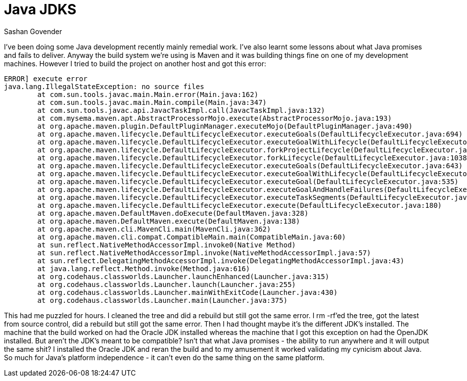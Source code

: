 Java JDKS
=========
Sashan Govender

I've been doing some Java development recently mainly remedial work. I've also
learnt some lessons about what Java promises and fails to deliver. Anyway the
build system we're using is Maven and it was building things fine on one of my
development machines. However I tried to build the project on another host and
got this error:

------------------------------------------------------------------------------
ERROR] execute error
java.lang.IllegalStateException: no source files
	at com.sun.tools.javac.main.Main.error(Main.java:162)
	at com.sun.tools.javac.main.Main.compile(Main.java:347)
	at com.sun.tools.javac.api.JavacTaskImpl.call(JavacTaskImpl.java:132)
	at com.mysema.maven.apt.AbstractProcessorMojo.execute(AbstractProcessorMojo.java:193)
	at org.apache.maven.plugin.DefaultPluginManager.executeMojo(DefaultPluginManager.java:490)
	at org.apache.maven.lifecycle.DefaultLifecycleExecutor.executeGoals(DefaultLifecycleExecutor.java:694)
	at org.apache.maven.lifecycle.DefaultLifecycleExecutor.executeGoalWithLifecycle(DefaultLifecycleExecutor.java:556)
	at org.apache.maven.lifecycle.DefaultLifecycleExecutor.forkProjectLifecycle(DefaultLifecycleExecutor.java:1205)
	at org.apache.maven.lifecycle.DefaultLifecycleExecutor.forkLifecycle(DefaultLifecycleExecutor.java:1038)
	at org.apache.maven.lifecycle.DefaultLifecycleExecutor.executeGoals(DefaultLifecycleExecutor.java:643)
	at org.apache.maven.lifecycle.DefaultLifecycleExecutor.executeGoalWithLifecycle(DefaultLifecycleExecutor.java:556)
	at org.apache.maven.lifecycle.DefaultLifecycleExecutor.executeGoal(DefaultLifecycleExecutor.java:535)
	at org.apache.maven.lifecycle.DefaultLifecycleExecutor.executeGoalAndHandleFailures(DefaultLifecycleExecutor.java:387)
	at org.apache.maven.lifecycle.DefaultLifecycleExecutor.executeTaskSegments(DefaultLifecycleExecutor.java:348)
	at org.apache.maven.lifecycle.DefaultLifecycleExecutor.execute(DefaultLifecycleExecutor.java:180)
	at org.apache.maven.DefaultMaven.doExecute(DefaultMaven.java:328)
	at org.apache.maven.DefaultMaven.execute(DefaultMaven.java:138)
	at org.apache.maven.cli.MavenCli.main(MavenCli.java:362)
	at org.apache.maven.cli.compat.CompatibleMain.main(CompatibleMain.java:60)
	at sun.reflect.NativeMethodAccessorImpl.invoke0(Native Method)
	at sun.reflect.NativeMethodAccessorImpl.invoke(NativeMethodAccessorImpl.java:57)
	at sun.reflect.DelegatingMethodAccessorImpl.invoke(DelegatingMethodAccessorImpl.java:43)
	at java.lang.reflect.Method.invoke(Method.java:616)
	at org.codehaus.classworlds.Launcher.launchEnhanced(Launcher.java:315)
	at org.codehaus.classworlds.Launcher.launch(Launcher.java:255)
	at org.codehaus.classworlds.Launcher.mainWithExitCode(Launcher.java:430)
	at org.codehaus.classworlds.Launcher.main(Launcher.java:375)

------------------------------------------------------------------------------

This had me puzzled for hours. I cleaned the tree and did a rebuild but still
got the same error. I rm -rf'ed the tree, got the latest from source control,
did a rebuild but still got the same error. Then I had thought maybe it's the
different JDK's installed. The machine that the build worked on had the Oracle
JDK installed whereas the machine that I got this exception on had the OpenJDK
installed. But aren't the JDK's meant to be compatible? Isn't that what Java
promises - the ability to run anywhere and it will output the same shit? I
installed the Oracle JDK and reran the build and to my amusement it worked
validating my cynicism about Java. So much for Java's platform independence - it
can't even do the same thing on the same platform.

